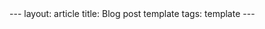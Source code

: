 #+OPTIONS: toc:nil num:nil
#+BEGIN_EXPORT html
---
layout: article
title: Blog post template
tags: template
---
#+END_EXPORT
#+TOC: headlines 2

